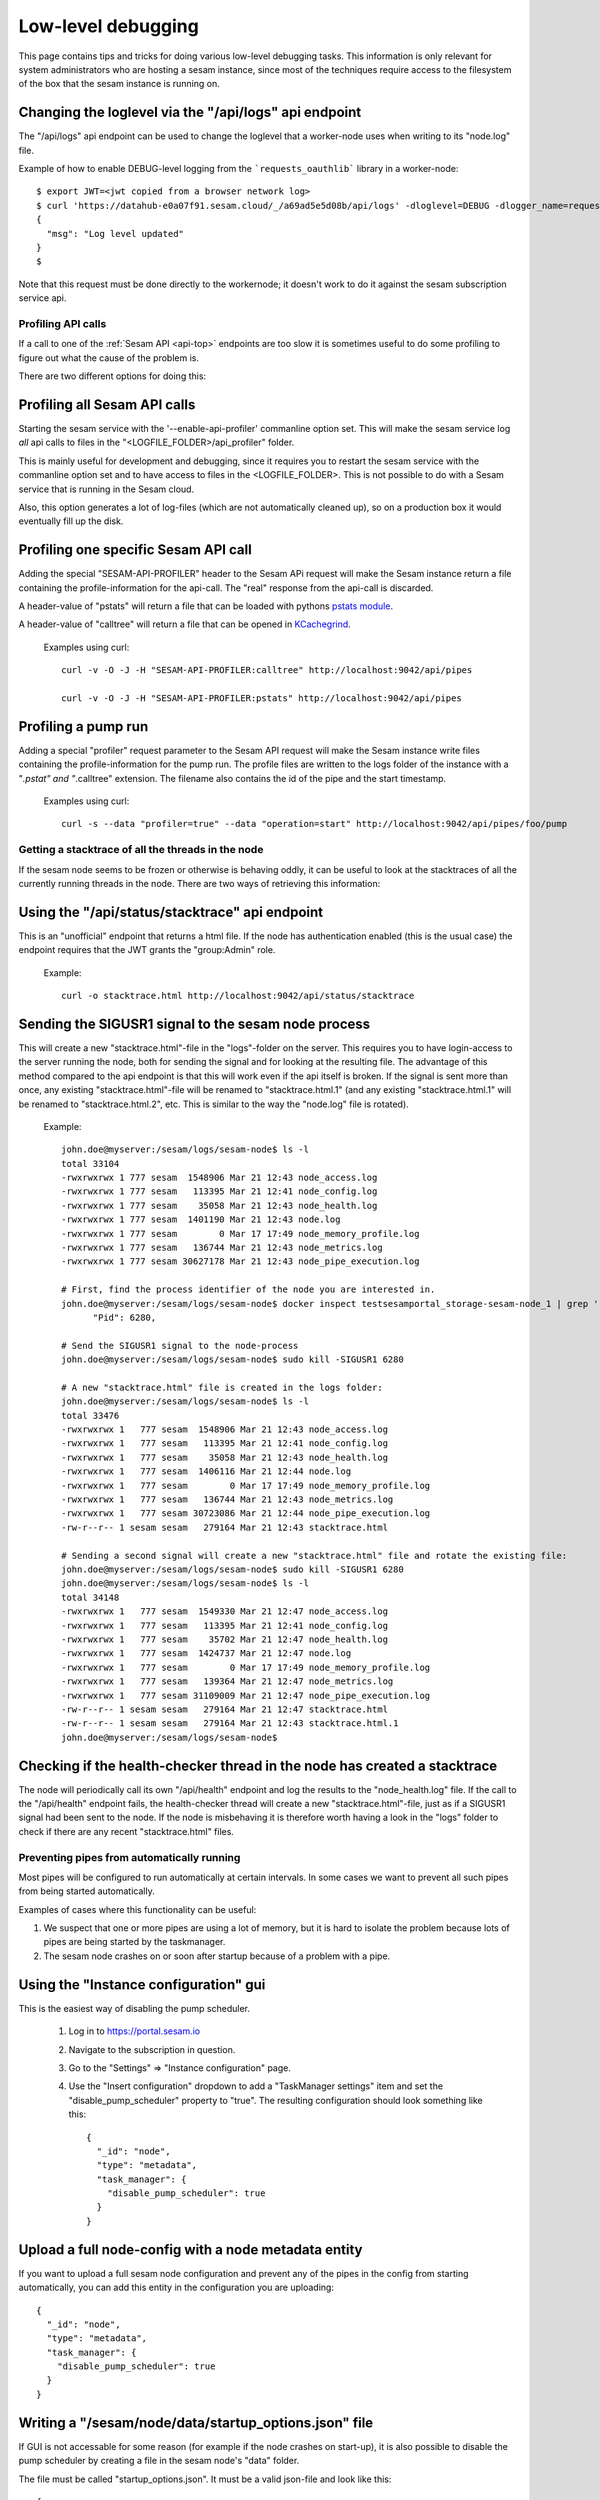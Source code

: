 ===================
Low-level debugging
===================

This page contains tips and tricks for doing various low-level debugging tasks. This information is only relevant
for system administrators who are hosting a sesam instance, since most of the techniques require access to the
filesystem of the box that the sesam instance is running on.


.. _api_logs_setting_loglevel:

Changing the loglevel via  the "/api/logs" api endpoint
~~~~~~~~~~~~~~~~~~~~~~~~~~~~~~~~~~~~~~~~~~~~~~~~~~~~~~~
The "/api/logs" api endpoint can be used to change the loglevel that a worker-node uses when writing to its "node.log"
file.

Example of how to enable DEBUG-level logging from the ```requests_oauthlib``` library in a worker-node::

    $ export JWT=<jwt copied from a browser network log>
    $ curl 'https://datahub-e0a07f91.sesam.cloud/_/a69ad5e5d08b/api/logs' -dloglevel=DEBUG -dlogger_name=requests_oauthlib -H "authorization: bearer $JWT"
    {
      "msg": "Log level updated"
    }
    $

Note that this request must be done directly to the workernode; it doesn't work to do it against the sesam
subscription service api.

-------------------
Profiling API calls
-------------------

If a call to one of the
:ref:`Sesam API  <api-top>` endpoints are too slow it is sometimes useful to do some profiling to figure out what
the cause of the problem is.

There are two different options for doing this:

Profiling all Sesam API calls
~~~~~~~~~~~~~~~~~~~~~~~~~~~~~

Starting the sesam service with the '--enable-api-profiler' commanline option set. This will make the sesam service
log *all* api calls to files in the "<LOGFILE_FOLDER>/api_profiler" folder.

This is mainly useful for development and debugging, since it requires you to restart the sesam service with
the commanline option set and to have access to files in the <LOGFILE_FOLDER>. This is not possible to do with
a Sesam service that is running in the Sesam cloud.

Also, this option generates a lot of log-files (which are not automatically cleaned up), so on a production box it
would eventually fill up the disk.

Profiling one specific Sesam API call
~~~~~~~~~~~~~~~~~~~~~~~~~~~~~~~~~~~~~

Adding the special "SESAM-API-PROFILER" header to the Sesam APi request will make the Sesam instance return a file
containing the profile-information for the api-call. The "real" response from the api-call is discarded.

A header-value of "pstats" will return a file that can be loaded with pythons `pstats module
<https://docs.python.org/3/library/profile.html#the-stats-class>`_.

A header-value of "calltree" will return a file that can be opened in `KCachegrind
<https://kcachegrind.github.io/html/Home.html>`_.

    Examples using curl::

      curl -v -O -J -H "SESAM-API-PROFILER:calltree" http://localhost:9042/api/pipes

      curl -v -O -J -H "SESAM-API-PROFILER:pstats" http://localhost:9042/api/pipes


Profiling a pump run
~~~~~~~~~~~~~~~~~~~~

Adding a special "profiler" request parameter to the Sesam API request will make the Sesam instance write files
containing the profile-information for the pump run. The profile files are written to the logs folder of the instance
with a "*.pstat" and "*.calltree" extension. The filename also contains the id of the pipe and the start
timestamp.

    Examples using curl::

      curl -s --data "profiler=true" --data "operation=start" http://localhost:9042/api/pipes/foo/pump


---------------------------------------------------
Getting a stacktrace of all the threads in the node
---------------------------------------------------

If the sesam node seems to be frozen or otherwise is behaving oddly, it can be useful to look at the stacktraces of
all the currently running threads in the node. There are two ways of retrieving this information:


Using the "/api/status/stacktrace" api endpoint
~~~~~~~~~~~~~~~~~~~~~~~~~~~~~~~~~~~~~~~~~~~~~~~

This is an "unofficial" endpoint that returns a html file. If the node has authentication enabled (this is the usual
case) the endpoint requires that the JWT grants the "group:Admin" role.

   Example::

     curl -o stacktrace.html http://localhost:9042/api/status/stacktrace


Sending the SIGUSR1 signal to the sesam node process
~~~~~~~~~~~~~~~~~~~~~~~~~~~~~~~~~~~~~~~~~~~~~~~~~~~~

This will create a new "stacktrace.html"-file in the "logs"-folder on the server. This requires you to have
login-access to the server running the node, both for sending the signal and for looking at the resulting file.
The advantage of this method compared to the api endpoint is that this will work even if the api itself
is broken. If the signal is sent more than once, any existing "stacktrace.html"-file will be renamed to
"stacktrace.html.1" (and any existing "stacktrace.html.1" will be renamed to "stacktrace.html.2", etc. This is similar
to the way the "node.log" file is rotated).

   Example::

      john.doe@myserver:/sesam/logs/sesam-node$ ls -l
      total 33104
      -rwxrwxrwx 1 777 sesam  1548906 Mar 21 12:43 node_access.log
      -rwxrwxrwx 1 777 sesam   113395 Mar 21 12:41 node_config.log
      -rwxrwxrwx 1 777 sesam    35058 Mar 21 12:43 node_health.log
      -rwxrwxrwx 1 777 sesam  1401190 Mar 21 12:43 node.log
      -rwxrwxrwx 1 777 sesam        0 Mar 17 17:49 node_memory_profile.log
      -rwxrwxrwx 1 777 sesam   136744 Mar 21 12:43 node_metrics.log
      -rwxrwxrwx 1 777 sesam 30627178 Mar 21 12:43 node_pipe_execution.log

      # First, find the process identifier of the node you are interested in.
      john.doe@myserver:/sesam/logs/sesam-node$ docker inspect testsesamportal_storage-sesam-node_1 | grep '"Pid"'
            "Pid": 6280,

      # Send the SIGUSR1 signal to the node-process
      john.doe@myserver:/sesam/logs/sesam-node$ sudo kill -SIGUSR1 6280

      # A new "stacktrace.html" file is created in the logs folder:
      john.doe@myserver:/sesam/logs/sesam-node$ ls -l
      total 33476
      -rwxrwxrwx 1   777 sesam  1548906 Mar 21 12:43 node_access.log
      -rwxrwxrwx 1   777 sesam   113395 Mar 21 12:41 node_config.log
      -rwxrwxrwx 1   777 sesam    35058 Mar 21 12:43 node_health.log
      -rwxrwxrwx 1   777 sesam  1406116 Mar 21 12:44 node.log
      -rwxrwxrwx 1   777 sesam        0 Mar 17 17:49 node_memory_profile.log
      -rwxrwxrwx 1   777 sesam   136744 Mar 21 12:43 node_metrics.log
      -rwxrwxrwx 1   777 sesam 30723086 Mar 21 12:44 node_pipe_execution.log
      -rw-r--r-- 1 sesam sesam   279164 Mar 21 12:43 stacktrace.html

      # Sending a second signal will create a new "stacktrace.html" file and rotate the existing file:
      john.doe@myserver:/sesam/logs/sesam-node$ sudo kill -SIGUSR1 6280
      john.doe@myserver:/sesam/logs/sesam-node$ ls -l
      total 34148
      -rwxrwxrwx 1   777 sesam  1549330 Mar 21 12:47 node_access.log
      -rwxrwxrwx 1   777 sesam   113395 Mar 21 12:41 node_config.log
      -rwxrwxrwx 1   777 sesam    35702 Mar 21 12:47 node_health.log
      -rwxrwxrwx 1   777 sesam  1424737 Mar 21 12:47 node.log
      -rwxrwxrwx 1   777 sesam        0 Mar 17 17:49 node_memory_profile.log
      -rwxrwxrwx 1   777 sesam   139364 Mar 21 12:47 node_metrics.log
      -rwxrwxrwx 1   777 sesam 31109009 Mar 21 12:47 node_pipe_execution.log
      -rw-r--r-- 1 sesam sesam   279164 Mar 21 12:47 stacktrace.html
      -rw-r--r-- 1 sesam sesam   279164 Mar 21 12:43 stacktrace.html.1
      john.doe@myserver:/sesam/logs/sesam-node$


Checking if the health-checker thread in the node has created a stacktrace
~~~~~~~~~~~~~~~~~~~~~~~~~~~~~~~~~~~~~~~~~~~~~~~~~~~~~~~~~~~~~~~~~~~~~~~~~~
The node will periodically call its own "/api/health" endpoint and log the results to the "node_health.log" file.
If the call to the "/api/health" endpoint fails, the health-checker thread will create a new "stacktrace.html"-file,
just as if a SIGUSR1 signal had been sent to the node. If the node is misbehaving it is therefore worth having a
look in the "logs" folder to check if there are any recent "stacktrace.html" files.


-------------------------------------------
Preventing pipes from automatically running
-------------------------------------------

Most pipes will be configured to run automatically at certain intervals. In some cases we want to prevent
all such pipes from being started automatically.

Examples of cases where this functionality can be useful:

1. We suspect that one or more pipes are using a lot of memory, but it is hard to isolate the
   problem because lots of pipes are being started by the taskmanager.

2. The sesam node crashes on or soon after startup because of a problem with a pipe.


Using the "Instance configuration" gui
~~~~~~~~~~~~~~~~~~~~~~~~~~~~~~~~~~~~~~

This is the easiest way of disabling the pump scheduler.

   1. Log in to https://portal.sesam.io
   2. Navigate to the subscription in question.
   3. Go to the "Settings" => "Instance configuration" page.
   4. Use the "Insert configuration" dropdown to add a "TaskManager settings" item and set the "disable_pump_scheduler"
      property to "true". The resulting configuration should look something like this::

         {
           "_id": "node",
           "type": "metadata",
           "task_manager": {
             "disable_pump_scheduler": true
           }
         }

Upload a full node-config with a node metadata entity
~~~~~~~~~~~~~~~~~~~~~~~~~~~~~~~~~~~~~~~~~~~~~~~~~~~~~

If you want to upload a full sesam node configuration and prevent any of the pipes in the config from starting
automatically, you can add this entity in the configuration you are uploading::

      {
        "_id": "node",
        "type": "metadata",
        "task_manager": {
          "disable_pump_scheduler": true
        }
      }

Writing a "/sesam/node/data/startup_options.json" file
~~~~~~~~~~~~~~~~~~~~~~~~~~~~~~~~~~~~~~~~~~~~~~~~~~~~~~

If GUI is not accessable for some reason (for example if the node crashes on start-up), it is also possible to
disable the pump scheduler by creating a file in the sesam node's "data" folder.

The file must be called "startup_options.json". It must be a valid json-file and look like this::

   {
        "task_manager": {
          "disable_pump_scheduler": true
        }
   }

The sesam node must be restarted in order for the file to take effect (use docker restart <node-container-name>).


----------------------
Examining memory-usage
----------------------

The sesam-node has a few service api endpoints for indicating what is it using memory for.


/api/status/heap
~~~~~~~~~~~~~~~~

Returns a plain-text document with informatino about what the memory is used for. This is the most high-level memory
debug endpoint, and usually the most useful one. Example::

    Process memory information: pmem(rss=664109056, vms=3156135936, shared=71004160, text=2220032, lib=0, data=3010367488, dirty=0)

    Memory use summary:
       rocksdb.kMemTableTotal                                           :  82692096
       rocksdb.kTableReadersTotal                                       :   3266947
       rocksdb.block-cache-usage                                        :  34275312
       rocksdb.block-cache-pinned-usage                                 :    935104
       ColumnFamily memory overhead                                     :  86988000
       MemoryCachedRocksDbDataset cache size                            :  17352128
       RocksDbDataset bitsets size                                      :   1092544
       EntityBatch pool size                                            :   9244266
       Node pipes size                                                  :  14972902
       Node systems size                                                :    242230
       Node datasets size                                               :    161918
       PyMalloc cached bytes                                            :  24838224
       je_malloc fragmentation (stats.active-stats.allocated)           :  27581760
       je_malloc cached bytes and metadata (stats.resident-stats.active):  26914816
       **Total accounted for memory**                                   : 329623143
       **Unaccounted for memory (rss-total_accounted_for)               : 334485913

    Top dataset bitsets sizes:
       wikidata-organisation-organisation-enrich                      : 4672
       wikidata-organisation-collect                                  : 4672
       tripletex-account1-000002-tripletex-productunit-transform-split: 4672
       tripletex-account1-000002-tripletex-productunit-transform-emit : 4672
       tripletex-account1-000001-tripletex-productunit-transform-split: 4672
       tripletex-account1-000001-tripletex-productunit-transform-emit : 4672
       tenant000002-global-classification-enhance-merge               : 4672
       tenant000001-global-classification-enhance-merge               : 4672
       tenant-auth                                                    : 4672
       system:pump:wikidata-organisation-organisation-enrich          : 4672

    Top column family size-all-mem-tables:
       n0 (NodeState)                                                                                        : 6293504
       l760 (dataset 'system:pump:tripletex-account1-000002-tripletex-vattype-classification-enrich')        : 1050624
       l748 (dataset 'system:pump:tripletex-account1-000002-tripletex-supplier-organisation-enrich')         : 1050624
       l746 (dataset 'system:pump:tripletex-account1-000002-tripletex-supplier-location-enrich')             : 1050624
       l738 (dataset 'system:pump:tripletex-account1-000002-tripletex-supplier-collect')                     : 1050624
       l722 (dataset 'system:pump:tripletex-account1-000002-tripletex-projectcategory-classification-enrich'): 1050624
       l714 (dataset 'system:pump:tripletex-account1-000002-tripletex-project-task-enrich')                  : 1050624
       l702 (dataset 'system:pump:tripletex-account1-000002-tripletex-project-collect')                      : 1050624
       l686 (dataset 'system:pump:tripletex-account1-000002-tripletex-productunit-classification-enrich')    : 1050624
       l68 (dataset 'system:pump:wikidata-organisation-organisation-enrich')                                 : 1050624

    Top column family estimate-table-readers-mem (i.e. index and filter blocks):
       l68 (dataset 'system:pump:wikidata-organisation-organisation-enrich')                               : 29708
       l23 (dataset 'system:backup')                                                                       : 25464
       l6 (dataset 'system:pump:system:update-storage-node-pipe-entity-type')                              : 25452
       l52 (dataset 'system:pump:global-organisation')                                                     : 23342
       l67 (dataset 'wikidata-organisation-organisation-enrich')                                           : 21220
       l422 (dataset 'wikidata-organisation-collect')                                                      : 19107
       l51 (dataset 'global-organisation')                                                                 : 19098
       l335 (dataset 'system:pump:tripletex-account1-000001-tripletex-productunit-classification-enrich')  : 16984
       l325 (dataset 'system:pump:tripletex-account1-000001-tripletex-productgrouprelation-product-enrich'): 16984
       l245 (dataset 'system:pump:tripletex-account1-000001-tripletex-order-agreement-enrich')             : 16984

    Python memory summary:
                                            types |   # objects |   total size
    ============================================= | =========== | ============
                                             dict |      222350 |     57.27 MB
                                              str |      530396 |     46.13 MB
                                             list |      309512 |     27.02 MB
                                             code |       41449 |      7.37 MB
                                              set |       10204 |      5.28 MB
                                      pytrie.Node |      113661 |      5.20 MB
                                             type |        5192 |      4.88 MB
                                            tuple |       72466 |      4.40 MB
                          collections.OrderedDict |        4157 |      1.72 MB
                                          weakref |       12841 |    902.88 KB
                                collections.deque |        1114 |    680.39 KB
                                              int |       20285 |    588.96 KB
                                      abc.ABCMeta |         532 |    562.54 KB
                                datetime.datetime |       10961 |    513.80 KB
                       builtin_function_or_method |        7035 |    494.65 KB
                                        frozenset |        1854 |    490.83 KB
                              function (__init__) |        3301 |    438.41 KB
                                         property |        5573 |    391.85 KB
                                getset_descriptor |        5772 |    360.75 KB
            openpyxl.descriptors.MetaSerialisable |         334 |    347.05 KB
                                             cell |        8846 |    345.55 KB
                                       re.Pattern |         560 |    280.00 KB
                          lake.store.ext_types.NI |        4290 |    201.09 KB
                              function (__repr__) |        1248 |    165.75 KB
                                           method |        2526 |    157.88 KB
                          collections.defaultdict |         259 |    141.70 KB
                                method_descriptor |        1834 |    128.95 KB
                               wrapper_descriptor |        1804 |    126.84 KB
                              function (<lambda>) |         870 |    115.55 KB
                                            float |        4745 |    111.21 KB
                                function (__eq__) |         836 |    111.03 KB
                     _frozen_importlib.ModuleSpec |        2349 |    110.11 KB
                     cachetools.keys._HashedTuple |        1989 |    109.25 KB
               lake.store.rocksdb.SegmentedBitset |        2301 |    107.86 KB
      _frozen_importlib_external.SourceFileLoader |        2256 |    105.75 KB
                                    enum.EnumMeta |          96 |    100.55 KB
                                            bytes |        2565 |    100.25 KB
                                function (__ne__) |         726 |     96.42 KB
                                    _thread.RLock |        2039 |     95.58 KB
                  lake.store.rocksdb.ColumnFamily |        1977 |     92.67 KB
                   lake.dtl.dtl_hops.CompiledHops |        1023 |     87.91 KB
                               function (to_dict) |         611 |     81.15 KB
                                function (to_str) |         605 |     80.35 KB
                                     _thread.lock |        1882 |     73.52 KB
                            jinja2.nodes.NodeType |          68 |     70.66 KB
                                member_descriptor |        1021 |     63.81 KB
                      pgpy.types.MetaDispatchable |          61 |     63.38 KB
                        cython_function_or_method |         315 |     61.15 KB
              lake.store.rocksdb.RocksDbEntityLog |         767 |     53.93 KB
            lake.store.rocksdb.RocksDbEntityIndex |         767 |     53.93 KB



/api/status
~~~~~~~~~~~

Returns a json document that among other things include memoryrelated output from the https://pypi.org/project/psutil package. Example::

    {
      "node_id": "singlenode",
      "node_version": "1.0.230521.651",
      "node_start_time": "2023-05-23T08:41:53Z",
      "node_uptime": "1 hours, 59 minutes, 19 seconds",
      "psutil.virtual_memory": {
        "total": 50481627136,
        "available": 30703407104,
        "percent": 39.2,
        "used": 18712219648,
        "free": 1521696768,
        "active": 9185828864,
        "inactive": 36309233664,
        "buffers": 2002059264,
        "cached": 28245651456,
        "shared": 542887936,
        "slab": 2964918272
      },
      ...

/api/status/debugmallocstats
~~~~~~~~~~~~~~~~~~~~~~~~~~~~

Returns the results of running the sys._debugmallocstats() function. Example::

    Small block threshold = 512, in 32 size classes.

    class   size   num pools   blocks in use  avail blocks
    -----   ----   ---------   -------------  ------------
        0     16         133           32277          1372
        1     32        2711          310874         30712
    ...
       30    496         139            1084            28
       31    512         265            1839            16

    # arenas allocated total           =                1,784
    # arenas reclaimed                 =                  851
    # arenas highwater mark            =                1,054
    # arenas allocated current         =                  933
    933 arenas * 262144 bytes/arena    =          244,580,352

    # bytes in allocated blocks        =          215,139,648
    # bytes in available blocks        =           14,324,112
    2670 unused pools * 4096 bytes     =           10,936,320
    # bytes lost to pool headers       =            2,738,016
    # bytes lost to quantization       =            1,442,256
    # bytes lost to arena alignment    =                    0
    Total                              =          244,580,352

               13 free PyDictObjects * 48 bytes each =                  624
              31 free PyFloatObjects * 24 bytes each =                  744
              ...

